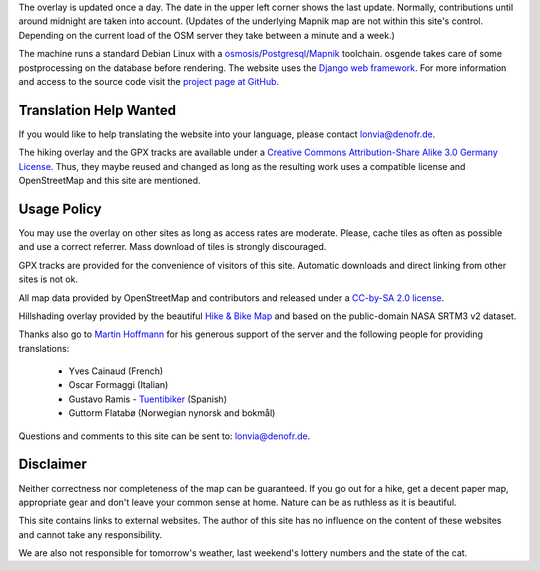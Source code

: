 .. subpage:: technical Technical Details


The overlay is updated once a day. The date in the upper left corner shows the last update. Normally, contributions until around midnight are taken into account. (Updates of the underlying Mapnik map are not within this site's control. Depending on the current load of the OSM server they take between a minute and a week.)

The machine runs a standard Debian Linux with a osmosis_/Postgresql_/Mapnik_ toolchain. osgende takes care of some postprocessing on the database before rendering. The website uses the `Django web framework`_. For more information and access to the source code visit the `project page at GitHub`_.

Translation Help Wanted
-----------------------

If you would like to help translating the website into your language, please contact `lonvia@denofr.de`_.

.. _osmosis: http://wiki.openstreetmap.org/wiki/Osmosis
.. _Postgresql: http://www.postgresql.org/
.. _Mapnik: http://www.mapnik.org/
.. _`Django web framework`: http://www.djangoproject.com/
.. _`project page at GitHub`: https://github.com/lonvia/multiroutemap
.. _`lonvia@denofr.de`: mailto:lonvia@denofr.de

.. subpage:: copyright Copyright

The hiking overlay and the GPX tracks are available under a `Creative Commons Attribution-Share Alike 3.0 Germany License`_. Thus, they maybe reused and changed as long as the resulting work uses a compatible license and OpenStreetMap and this site are mentioned.

Usage Policy
------------

You may use the overlay on other sites as long as access rates are moderate. Please, cache tiles as often as possible and use a correct referrer. Mass download of tiles is strongly discouraged.

GPX tracks are provided for the convenience of visitors of this site. Automatic downloads and direct linking from other sites is not ok.

.. _`Creative Commons Attribution-Share Alike 3.0 Germany License`: http://creativecommons.org/licenses/by-sa/3.0/de/deed.en

.. subpage:: acknowledgements Acknowledgements

All map data provided by OpenStreetMap and contributors and released under a `CC-by-SA 2.0 license`_.

Hillshading overlay provided by the beautiful `Hike & Bike Map`_ and based on the public-domain NASA SRTM3 v2 dataset.

Thanks also go to `Martin Hoffmann`_ for his generous support of the server and the following people for providing translations:

  * Yves Cainaud (French)
  * Oscar Formaggi (Italian)
  * Gustavo Ramis - `Tuentibiker`_ (Spanish)
  * Guttorm Flatabø (Norwegian nynorsk and bokmål)

.. _`CC-by-SA 2.0 license`: http://creativecommons.org/licenses/by-sa/2.0/
.. _`Hike & Bike Map`: http://hikebikemap.de/
.. _`Tuentibiker`: http://www.blogger.com/profile/12473561703699888751
.. _`Martin Hoffmann`: http://www.partim.de

.. subpage:: contact Contact

Questions and comments to this site can be sent to: `lonvia@denofr.de`_.

Disclaimer
----------

Neither correctness nor completeness of the map can be guaranteed. If you go out for a hike, get a decent paper map, appropriate gear and don't leave your common sense at home. Nature can be as ruthless as it is beautiful.

This site contains links to external websites. The author of this site has no influence on the content of these websites and cannot take any responsibility.

We are also not responsible for tomorrow's weather, last weekend's lottery numbers and the state of the cat.

.. _`lonvia@denofr.de`: mailto:lonvia@denofr.de
